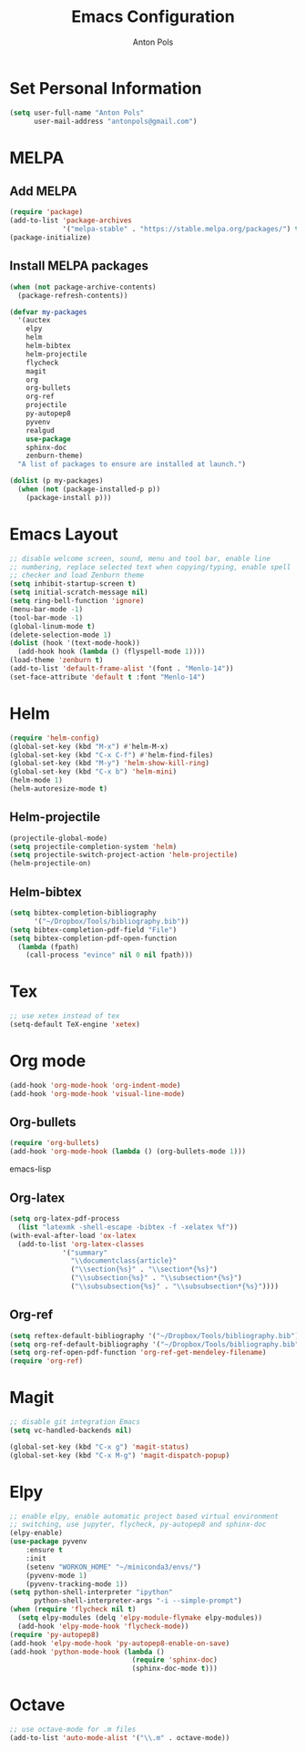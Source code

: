 #+TITLE: Emacs Configuration
#+AUTHOR: Anton Pols
#+EMAIL: antonpols@gmail.com
#+OPTIONS: toc:nil num:nil

* Set Personal Information
#+BEGIN_SRC emacs-lisp
(setq user-full-name "Anton Pols"
      user-mail-address "antonpols@gmail.com")
#+END_SRC

* MELPA
** Add MELPA
#+BEGIN_SRC emacs-lisp
(require 'package)
(add-to-list 'package-archives
             '("melpa-stable" . "https://stable.melpa.org/packages/") t)
(package-initialize)
#+END_SRC

** Install MELPA packages
#+BEGIN_SRC emacs-lisp
(when (not package-archive-contents)
  (package-refresh-contents))

(defvar my-packages
  '(auctex
    elpy
    helm
    helm-bibtex
    helm-projectile
    flycheck
    magit
    org
    org-bullets
    org-ref
    projectile
    py-autopep8
    pyvenv
    realgud
    use-package
    sphinx-doc
    zenburn-theme) 
  "A list of packages to ensure are installed at launch.")

(dolist (p my-packages)
  (when (not (package-installed-p p))
    (package-install p)))
#+END_SRC

* Emacs Layout
#+BEGIN_SRC emacs-lisp
;; disable welcome screen, sound, menu and tool bar, enable line
;; numbering, replace selected text when copying/typing, enable spell
;; checker and load Zenburn theme
(setq inhibit-startup-screen t)
(setq initial-scratch-message nil)
(setq ring-bell-function 'ignore)
(menu-bar-mode -1) 
(tool-bar-mode -1)
(global-linum-mode t)
(delete-selection-mode 1)
(dolist (hook '(text-mode-hook))
  (add-hook hook (lambda () (flyspell-mode 1))))
(load-theme 'zenburn t)
(add-to-list 'default-frame-alist '(font . "Menlo-14"))
(set-face-attribute 'default t :font "Menlo-14")
#+END_SRC

* Helm
#+BEGIN_SRC emacs-lisp
(require 'helm-config)
(global-set-key (kbd "M-x") #'helm-M-x)
(global-set-key (kbd "C-x C-f") #'helm-find-files)
(global-set-key (kbd "M-y") 'helm-show-kill-ring)
(global-set-key (kbd "C-x b") 'helm-mini)
(helm-mode 1)
(helm-autoresize-mode t)
#+END_SRC

** Helm-projectile
#+BEGIN_SRC emacs-lisp
(projectile-global-mode)
(setq projectile-completion-system 'helm)
(setq projectile-switch-project-action 'helm-projectile)
(helm-projectile-on)
#+END_SRC

** Helm-bibtex
#+BEGIN_SRC emacs-lisp
(setq bibtex-completion-bibliography
      '("~/Dropbox/Tools/bibliography.bib"))
(setq bibtex-completion-pdf-field "File")
(setq bibtex-completion-pdf-open-function
  (lambda (fpath)
    (call-process "evince" nil 0 nil fpath)))
#+END_SRC

* Tex
#+BEGIN_SRC emacs-lisp
;; use xetex instead of tex
(setq-default TeX-engine 'xetex)
#+END_SRC

* Org mode
#+BEGIN_SRC emacs-lisp
(add-hook 'org-mode-hook 'org-indent-mode)
(add-hook 'org-mode-hook 'visual-line-mode)
#+END_SRC

** Org-bullets
#+BEGIN_SRC emacs-lisp
(require 'org-bullets)
(add-hook 'org-mode-hook (lambda () (org-bullets-mode 1)))
#+END_SRC emacs-lisp

** Org-latex
#+BEGIN_SRC emacs-lisp
(setq org-latex-pdf-process 
  (list "latexmk -shell-escape -bibtex -f -xelatex %f"))
(with-eval-after-load 'ox-latex
  (add-to-list 'org-latex-classes
             '("summary"
               "\\documentclass{article}"
               ("\\section{%s}" . "\\section*{%s}")
               ("\\subsection{%s}" . "\\subsection*{%s}")
	           ("\\subsubsection{%s}" . "\\subsubsection*{%s}"))))
#+END_SRC

** Org-ref
#+BEGIN_SRC emacs-lisp
(setq reftex-default-bibliography '("~/Dropbox/Tools/bibliography.bib"))
(setq org-ref-default-bibliography '("~/Dropbox/Tools/bibliography.bib"))
(setq org-ref-open-pdf-function 'org-ref-get-mendeley-filename)
(require 'org-ref)
#+END_SRC

* Magit
#+BEGIN_SRC emacs-lisp
;; disable git integration Emacs
(setq vc-handled-backends nil)

(global-set-key (kbd "C-x g") 'magit-status)
(global-set-key (kbd "C-x M-g") 'magit-dispatch-popup)
#+END_SRC

* Elpy
#+BEGIN_SRC emacs-lisp
;; enable elpy, enable automatic project based virtual environment
;; switching, use jupyter, flycheck, py-autopep8 and sphinx-doc
(elpy-enable)
(use-package pyvenv
	:ensure t
	:init
	(setenv "WORKON_HOME" "~/miniconda3/envs/")
	(pyvenv-mode 1)
	(pyvenv-tracking-mode 1))
(setq python-shell-interpreter "ipython"
      python-shell-interpreter-args "-i --simple-prompt")
(when (require 'flycheck nil t)
  (setq elpy-modules (delq 'elpy-module-flymake elpy-modules))
  (add-hook 'elpy-mode-hook 'flycheck-mode))
(require 'py-autopep8)
(add-hook 'elpy-mode-hook 'py-autopep8-enable-on-save)
(add-hook 'python-mode-hook (lambda ()
                              (require 'sphinx-doc)
                              (sphinx-doc-mode t)))
#+END_SRC

* Octave
#+BEGIN_SRC emacs-lisp
;; use octave-mode for .m files
(add-to-list 'auto-mode-alist '("\\.m" . octave-mode))
#+END_SRC
